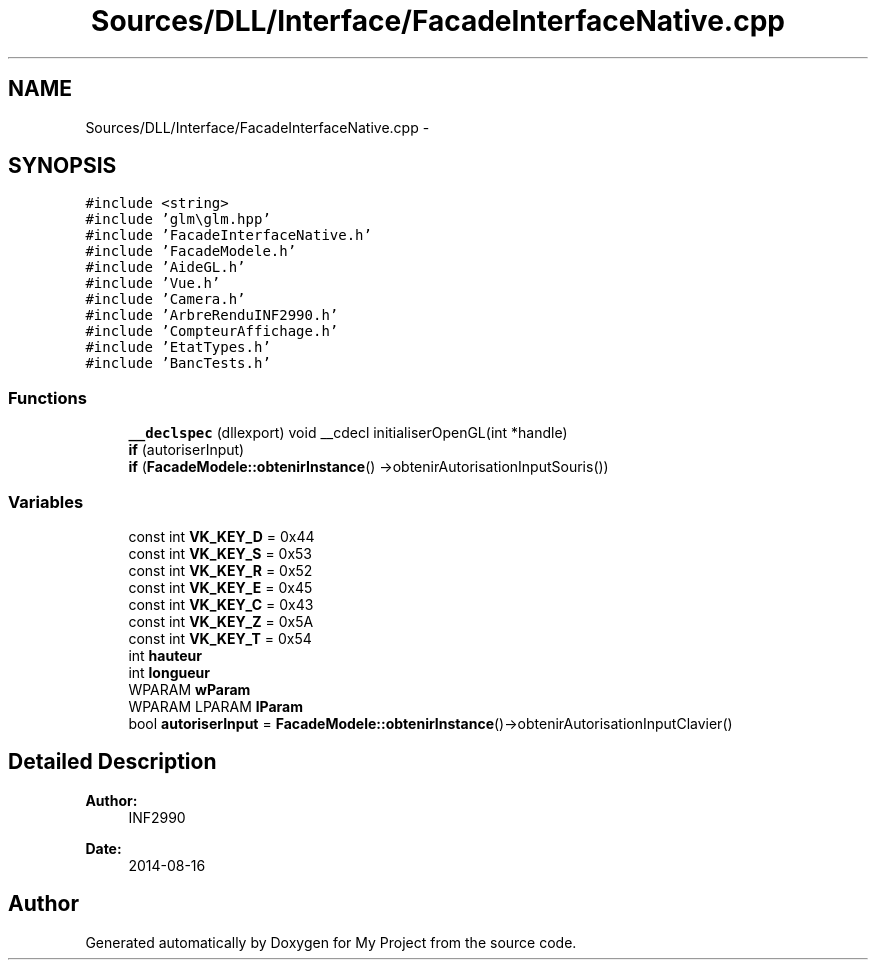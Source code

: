 .TH "Sources/DLL/Interface/FacadeInterfaceNative.cpp" 3 "Mon Feb 15 2016" "My Project" \" -*- nroff -*-
.ad l
.nh
.SH NAME
Sources/DLL/Interface/FacadeInterfaceNative.cpp \- 
.SH SYNOPSIS
.br
.PP
\fC#include <string>\fP
.br
\fC#include 'glm\\glm\&.hpp'\fP
.br
\fC#include 'FacadeInterfaceNative\&.h'\fP
.br
\fC#include 'FacadeModele\&.h'\fP
.br
\fC#include 'AideGL\&.h'\fP
.br
\fC#include 'Vue\&.h'\fP
.br
\fC#include 'Camera\&.h'\fP
.br
\fC#include 'ArbreRenduINF2990\&.h'\fP
.br
\fC#include 'CompteurAffichage\&.h'\fP
.br
\fC#include 'EtatTypes\&.h'\fP
.br
\fC#include 'BancTests\&.h'\fP
.br

.SS "Functions"

.in +1c
.ti -1c
.RI "\fB__declspec\fP (dllexport) void __cdecl initialiserOpenGL(int *handle)"
.br
.ti -1c
.RI "\fBif\fP (autoriserInput)"
.br
.ti -1c
.RI "\fBif\fP (\fBFacadeModele::obtenirInstance\fP() \->obtenirAutorisationInputSouris())"
.br
.in -1c
.SS "Variables"

.in +1c
.ti -1c
.RI "const int \fBVK_KEY_D\fP = 0x44"
.br
.ti -1c
.RI "const int \fBVK_KEY_S\fP = 0x53"
.br
.ti -1c
.RI "const int \fBVK_KEY_R\fP = 0x52"
.br
.ti -1c
.RI "const int \fBVK_KEY_E\fP = 0x45"
.br
.ti -1c
.RI "const int \fBVK_KEY_C\fP = 0x43"
.br
.ti -1c
.RI "const int \fBVK_KEY_Z\fP = 0x5A"
.br
.ti -1c
.RI "const int \fBVK_KEY_T\fP = 0x54"
.br
.ti -1c
.RI "int \fBhauteur\fP"
.br
.ti -1c
.RI "int \fBlongueur\fP"
.br
.ti -1c
.RI "WPARAM \fBwParam\fP"
.br
.ti -1c
.RI "WPARAM LPARAM \fBlParam\fP"
.br
.ti -1c
.RI "bool \fBautoriserInput\fP = \fBFacadeModele::obtenirInstance\fP()\->obtenirAutorisationInputClavier()"
.br
.in -1c
.SH "Detailed Description"
.PP 

.PP
\fBAuthor:\fP
.RS 4
INF2990 
.RE
.PP
\fBDate:\fP
.RS 4
2014-08-16 
.RE
.PP

.SH "Author"
.PP 
Generated automatically by Doxygen for My Project from the source code\&.
